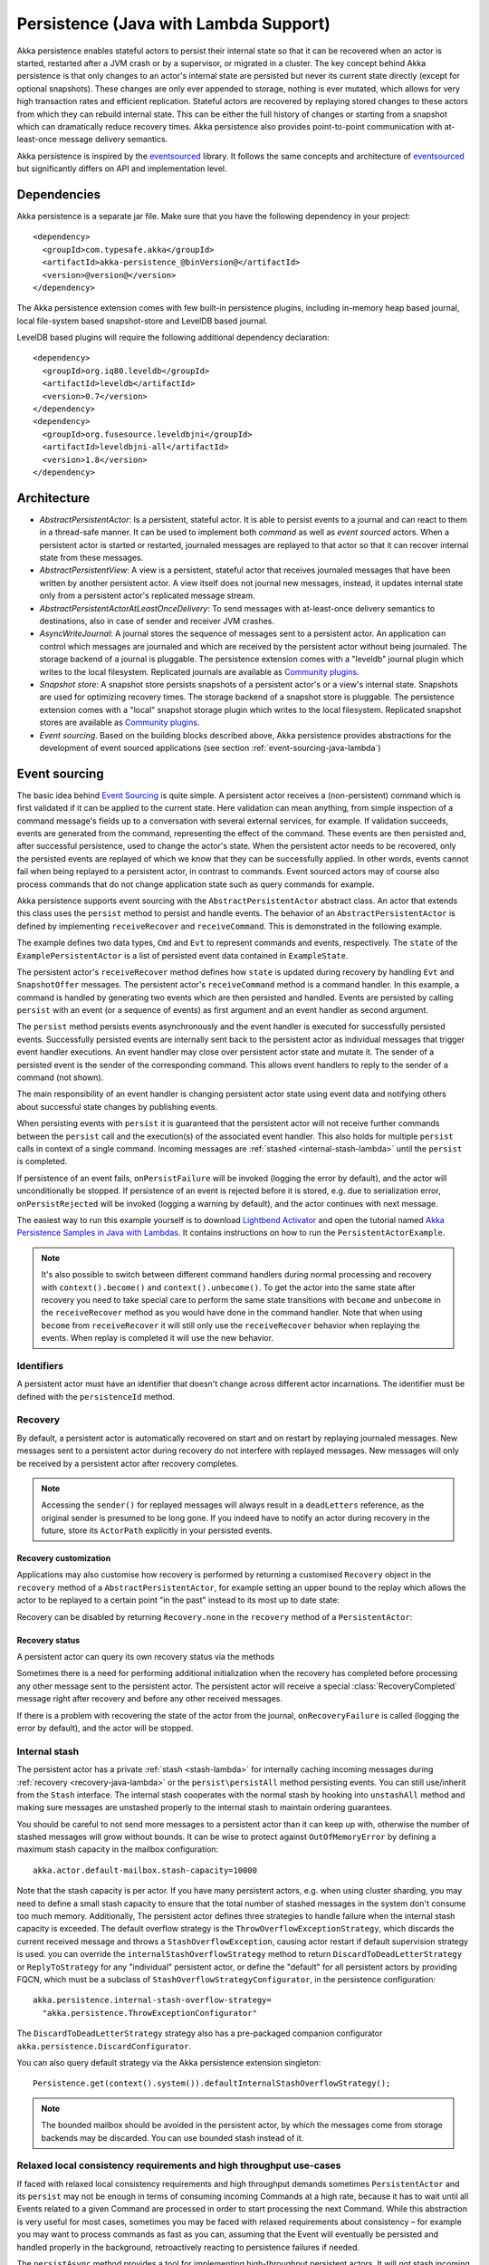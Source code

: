 .. _persistence-lambda-java:

######################################
Persistence (Java with Lambda Support)
######################################


Akka persistence enables stateful actors to persist their internal state so that it can be recovered when an actor
is started, restarted after a JVM crash or by a supervisor, or migrated in a cluster. The key concept behind Akka
persistence is that only changes to an actor's internal state are persisted but never its current state directly
(except for optional snapshots). These changes are only ever appended to storage, nothing is ever mutated, which
allows for very high transaction rates and efficient replication. Stateful actors are recovered by replaying stored
changes to these actors from which they can rebuild internal state. This can be either the full history of changes
or starting from a snapshot which can dramatically reduce recovery times. Akka persistence also provides point-to-point
communication with at-least-once message delivery semantics.

Akka persistence is inspired by the `eventsourced`_ library. It follows the same concepts and architecture of
`eventsourced`_ but significantly differs on API and implementation level.

.. _eventsourced: https://github.com/eligosource/eventsourced

Dependencies
============

Akka persistence is a separate jar file. Make sure that you have the following dependency in your project::

  <dependency>
    <groupId>com.typesafe.akka</groupId>
    <artifactId>akka-persistence_@binVersion@</artifactId>
    <version>@version@</version>
  </dependency>

The Akka persistence extension comes with few built-in persistence plugins, including
in-memory heap based journal, local file-system based snapshot-store and LevelDB based journal.

LevelDB based plugins will require the following additional dependency declaration::

  <dependency>
    <groupId>org.iq80.leveldb</groupId>
    <artifactId>leveldb</artifactId>
    <version>0.7</version>
  </dependency>
  <dependency>
    <groupId>org.fusesource.leveldbjni</groupId>
    <artifactId>leveldbjni-all</artifactId>
    <version>1.8</version>
  </dependency>

Architecture
============

* *AbstractPersistentActor*: Is a persistent, stateful actor. It is able to persist events to a journal and can react to
  them in a thread-safe manner. It can be used to implement both *command* as well as *event sourced* actors.
  When a persistent actor is started or restarted, journaled messages are replayed to that actor so that it can
  recover internal state from these messages.

* *AbstractPersistentView*: A view is a persistent, stateful actor that receives journaled messages that have been written by another
  persistent actor. A view itself does not journal new messages, instead, it updates internal state only from a persistent actor's
  replicated message stream.

* *AbstractPersistentActorAtLeastOnceDelivery*: To send messages with at-least-once delivery semantics to destinations, also in
  case of sender and receiver JVM crashes.

* *AsyncWriteJournal*: A journal stores the sequence of messages sent to a persistent actor. An application can control which messages
  are journaled and which are received by the persistent actor without being journaled. The storage backend of a journal is pluggable.
  The persistence extension comes with a "leveldb" journal plugin which writes to the local filesystem.
  Replicated journals are available as `Community plugins`_.

* *Snapshot store*: A snapshot store persists snapshots of a persistent actor's or a view's internal state. Snapshots are
  used for optimizing recovery times. The storage backend of a snapshot store is pluggable.
  The persistence extension comes with a "local" snapshot storage plugin which writes to the local filesystem.
  Replicated snapshot stores are available as `Community plugins`_.

* *Event sourcing*. Based on the building blocks described above, Akka persistence provides abstractions for the
  development of event sourced applications (see section :ref:`event-sourcing-java-lambda`)

.. _Community plugins: http://akka.io/community/

.. _event-sourcing-java-lambda:

Event sourcing
==============

The basic idea behind `Event Sourcing`_ is quite simple. A persistent actor receives a (non-persistent) command
which is first validated if it can be applied to the current state. Here validation can mean anything, from simple
inspection of a command message's fields up to a conversation with several external services, for example.
If validation succeeds, events are generated from the command, representing the effect of the command. These events
are then persisted and, after successful persistence, used to change the actor's state. When the persistent actor
needs to be recovered, only the persisted events are replayed of which we know that they can be successfully applied.
In other words, events cannot fail when being replayed to a persistent actor, in contrast to commands. Event sourced
actors may of course also process commands that do not change application state such as query commands for example.

.. _Event Sourcing: http://martinfowler.com/eaaDev/EventSourcing.html

Akka persistence supports event sourcing with the ``AbstractPersistentActor`` abstract class. An actor that extends this
class uses the ``persist`` method to persist and handle events. The behavior of an ``AbstractPersistentActor``
is defined by implementing ``receiveRecover`` and ``receiveCommand``. This is demonstrated in the following example.

.. includecode:: ../../../akka-samples/akka-sample-persistence-java-lambda/src/main/java/sample/persistence/PersistentActorExample.java#persistent-actor-example

The example defines two data types, ``Cmd`` and ``Evt`` to represent commands and events, respectively. The
``state`` of the ``ExamplePersistentActor`` is a list of persisted event data contained in ``ExampleState``.

The persistent actor's ``receiveRecover`` method defines how ``state`` is updated during recovery by handling ``Evt``
and ``SnapshotOffer`` messages. The persistent actor's ``receiveCommand`` method is a command handler. In this example,
a command is handled by generating two events which are then persisted and handled. Events are persisted by calling
``persist`` with an event (or a sequence of events) as first argument and an event handler as second argument.

The ``persist`` method persists events asynchronously and the event handler is executed for successfully persisted
events. Successfully persisted events are internally sent back to the persistent actor as individual messages that trigger
event handler executions. An event handler may close over persistent actor state and mutate it. The sender of a persisted
event is the sender of the corresponding command. This allows event handlers to reply to the sender of a command
(not shown).

The main responsibility of an event handler is changing persistent actor state using event data and notifying others
about successful state changes by publishing events.

When persisting events with ``persist`` it is guaranteed that the persistent actor will not receive further commands between
the ``persist`` call and the execution(s) of the associated event handler. This also holds for multiple ``persist``
calls in context of a single command. Incoming messages are :ref:`stashed <internal-stash-lambda>` until the ``persist``
is completed.

If persistence of an event fails, ``onPersistFailure`` will be invoked (logging the error by default),
and the actor will unconditionally be stopped. If persistence of an event is rejected before it is
stored, e.g. due to serialization error, ``onPersistRejected`` will be invoked (logging a warning
by default), and the actor continues with next message.

The easiest way to run this example yourself is to download `Lightbend Activator <http://www.lightbend.com/platform/getstarted>`_
and open the tutorial named `Akka Persistence Samples in Java with Lambdas <http://www.lightbend.com/activator/template/akka-sample-persistence-java-lambda>`_.
It contains instructions on how to run the ``PersistentActorExample``.

.. note::

  It's also possible to switch between different command handlers during normal processing and recovery
  with ``context().become()`` and ``context().unbecome()``. To get the actor into the same state after
  recovery you need to take special care to perform the same state transitions with ``become`` and
  ``unbecome`` in the ``receiveRecover`` method as you would have done in the command handler.
  Note that when using ``become`` from ``receiveRecover`` it will still only use the ``receiveRecover``
  behavior when replaying the events. When replay is completed it will use the new behavior.

Identifiers
-----------

A persistent actor must have an identifier that doesn't change across different actor incarnations.
The identifier must be defined with the ``persistenceId`` method.

.. includecode:: code/docs/persistence/LambdaPersistenceDocTest.java#persistence-id-override

.. _recovery-java-lambda:

Recovery
--------

By default, a persistent actor is automatically recovered on start and on restart by replaying journaled messages.
New messages sent to a persistent actor during recovery do not interfere with replayed messages. New messages will
only be received by a persistent actor after recovery completes.

.. note::
  Accessing the ``sender()`` for replayed messages will always result in a ``deadLetters`` reference,
  as the original sender is presumed to be long gone. If you indeed have to notify an actor during
  recovery in the future, store its ``ActorPath`` explicitly in your persisted events.

Recovery customization
^^^^^^^^^^^^^^^^^^^^^^

Applications may also customise how recovery is performed by returning a customised ``Recovery`` object
in the ``recovery`` method of a ``AbstractPersistentActor``, for example setting an upper bound to the replay
which allows the actor to be replayed to a certain point "in the past" instead to its most up to date state:

.. includecode:: code/docs/persistence/LambdaPersistenceDocTest.java#recovery-custom

Recovery can be disabled by returning ``Recovery.none`` in the ``recovery`` method of a ``PersistentActor``:

.. includecode:: code/docs/persistence/LambdaPersistenceDocTest.java#recovery-disabled

Recovery status
^^^^^^^^^^^^^^^

A persistent actor can query its own recovery status via the methods

.. includecode:: code/docs/persistence/LambdaPersistenceDocTest.java#recovery-status

Sometimes there is a need for performing additional initialization when the
recovery has completed before processing any other message sent to the persistent actor.
The persistent actor will receive a special :class:`RecoveryCompleted` message right after recovery
and before any other received messages.

.. includecode:: code/docs/persistence/LambdaPersistenceDocTest.java#recovery-completed

If there is a problem with recovering the state of the actor from the journal, ``onRecoveryFailure``
is called (logging the error by default), and the actor will be stopped.

.. _internal-stash-lambda:

Internal stash 
--------------

The persistent actor has a private :ref:`stash <stash-lambda>` for internally caching incoming messages during 
:ref:`recovery <recovery-java-lambda>` or the ``persist\persistAll`` method persisting events. You can still 
use/inherit from the ``Stash`` interface. The internal stash cooperates with the normal stash by hooking into 
``unstashAll`` method and making sure messages are unstashed properly to the internal stash to maintain ordering 
guarantees.

You should be careful to not send more messages to a persistent actor than it can keep up with, otherwise the number 
of stashed messages will grow without bounds. It can be wise to protect against ``OutOfMemoryError`` by defining a 
maximum stash capacity in the mailbox configuration::

    akka.actor.default-mailbox.stash-capacity=10000

Note that the stash capacity is per actor. If you have many persistent actors, e.g. when using cluster sharding,
you may need to define a small stash capacity to ensure that the total number of stashed messages in the system
don't consume too much memory. Additionally, The persistent actor defines three strategies to handle failure when the 
internal stash capacity is exceeded. The default overflow strategy is the ``ThrowOverflowExceptionStrategy``, which 
discards the current received message and throws a ``StashOverflowException``, causing actor restart if default 
supervision strategy is used. you can override the ``internalStashOverflowStrategy`` method to return 
``DiscardToDeadLetterStrategy`` or ``ReplyToStrategy`` for any "individual" persistent actor, or define the "default" 
for all persistent actors by providing FQCN, which must be a subclass of ``StashOverflowStrategyConfigurator``, in the 
persistence configuration::

    akka.persistence.internal-stash-overflow-strategy=
      "akka.persistence.ThrowExceptionConfigurator"
    
The ``DiscardToDeadLetterStrategy`` strategy also has a pre-packaged companion configurator 
``akka.persistence.DiscardConfigurator``.

You can also query default strategy via the Akka persistence extension singleton::

    Persistence.get(context().system()).defaultInternalStashOverflowStrategy();

.. note::
  The bounded mailbox should be avoided in the persistent actor, by which the messages come from storage backends may 
  be discarded. You can use bounded stash instead of it.


Relaxed local consistency requirements and high throughput use-cases
--------------------------------------------------------------------

If faced with relaxed local consistency requirements and high throughput demands sometimes ``PersistentActor`` and its
``persist`` may not be enough in terms of consuming incoming Commands at a high rate, because it has to wait until all
Events related to a given Command are processed in order to start processing the next Command. While this abstraction is
very useful for most cases, sometimes you may be faced with relaxed requirements about consistency – for example you may
want to process commands as fast as you can, assuming that the Event will eventually be persisted and handled properly in
the background, retroactively reacting to persistence failures if needed.

The ``persistAsync`` method provides a tool for implementing high-throughput persistent actors. It will *not*
stash incoming Commands while the Journal is still working on persisting and/or user code is executing event callbacks.

In the below example, the event callbacks may be called "at any time", even after the next Command has been processed.
The ordering between events is still guaranteed ("evt-b-1" will be sent after "evt-a-2", which will be sent after "evt-a-1" etc.).

.. includecode:: code/docs/persistence/LambdaPersistenceDocTest.java#persist-async

.. note::
  In order to implement the pattern known as "*command sourcing*" simply call ``persistAsync`` on all incoming messages right away
  and handle them in the callback.

.. warning::
  The callback will not be invoked if the actor is restarted (or stopped) in between the call to
  ``persistAsync`` and the journal has confirmed the write.

.. _defer-java-lambda:

Deferring actions until preceding persist handlers have executed
----------------------------------------------------------------

Sometimes when working with ``persistAsync`` you may find that it would be nice to define some actions in terms of
''happens-after the previous ``persistAsync`` handlers have been invoked''. ``PersistentActor`` provides an utility method
called ``deferAsync``, which works similarly to ``persistAsync`` yet does not persist the passed in event. It is recommended to
use it for *read* operations, and actions which do not have corresponding events in your domain model.

Using this method is very similar to the persist family of methods, yet it does **not** persist the passed in event.
It will be kept in memory and used when invoking the handler.

.. includecode:: code/docs/persistence/LambdaPersistenceDocTest.java#defer

Notice that the ``sender()`` is **safe** to access in the handler callback, and will be pointing to the original sender
of the command for which this ``deferAsync`` handler was called.

.. includecode:: code/docs/persistence/LambdaPersistenceDocTest.java#defer-caller

.. warning::
  The callback will not be invoked if the actor is restarted (or stopped) in between the call to
  ``deferAsync`` and the journal has processed and confirmed all preceding writes.

.. _nested-persist-calls-lambda:

Nested persist calls
--------------------
It is possible to call ``persist`` and ``persistAsync`` inside their respective callback blocks and they will properly
retain both the thread safety (including the right value of ``sender()``) as well as stashing guarantees.

In general it is encouraged to create command handlers which do not need to resort to nested event persisting,
however there are situations where it may be useful. It is important to understand the ordering of callback execution in
those situations, as well as their implication on the stashing behaviour (that ``persist()`` enforces). In the following
example two persist calls are issued, and each of them issues another persist inside its callback:

.. includecode:: code/docs/persistence/LambdaPersistenceDocTest.java#nested-persist-persist

When sending two commands to this ``PersistentActor``, the persist handlers will be executed in the following order:

.. includecode:: code/docs/persistence/LambdaPersistenceDocTest.java#nested-persist-persist-caller

First the "outer layer" of persist calls is issued and their callbacks are applied. After these have successfully completed,
the inner callbacks will be invoked (once the events they are persisting have been confirmed to be persisted by the journal).
Only after all these handlers have been successfully invoked will the next command be delivered to the persistent Actor.
In other words, the stashing of incoming commands that is guaranteed by initially calling ``persist()`` on the outer layer
is extended until all nested ``persist`` callbacks have been handled.

It is also possible to nest ``persistAsync`` calls, using the same pattern:

.. includecode:: code/docs/persistence/LambdaPersistenceDocTest.java#nested-persistAsync-persistAsync

In this case no stashing is happening, yet the events are still persisted and callbacks executed in the expected order:

.. includecode:: code/docs/persistence/LambdaPersistenceDocTest.java#nested-persistAsync-persistAsync-caller

While it is possible to nest mixed ``persist`` and ``persistAsync`` with keeping their respective semantics
it is not a recommended practice, as it may lead to overly complex nesting.

.. _failures-lambda:

Failures
--------

If persistence of an event fails, ``onPersistFailure`` will be invoked (logging the error by default),
and the actor will unconditionally be stopped.

The reason that it cannot resume when persist fails is that it is unknown if the even was actually
persisted or not, and therefore it is in an inconsistent state. Restarting on persistent failures
will most likely fail anyway, since the journal is probably unavailable. It is better to stop the
actor and after a back-off timeout start it again. The ``akka.pattern.BackoffSupervisor`` actor
is provided to support such restarts.

.. includecode:: code/docs/persistence/LambdaPersistenceDocTest.java#backoff

If persistence of an event is rejected before it is stored, e.g. due to serialization error,
``onPersistRejected`` will be invoked (logging a warning by default), and the actor continues with
next message.

If there is a problem with recovering the state of the actor from the journal when the actor is
started, ``onRecoveryFailure`` is called (logging the error by default), and the actor will be stopped.

Atomic writes
-------------

Each event is of course stored atomically, but it is also possible to store several events atomically by
using the ``persistAll`` or ``persistAllAsync`` method. That means that all events passed to that method
are stored or none of them are stored if there is an error.

The recovery of a persistent actor will therefore never be done partially with only a subset of events persisted by
`persistAll`.

Some journals may not support atomic writes of several events and they will then reject the ``persistAll``
command, i.e. ``onPersistRejected`` is called with an exception (typically ``UnsupportedOperationException``).

Batch writes
------------

In order to optimize throughput when using ``persistAsync``, a persistent actor
internally batches events to be stored under high load before writing them to
the journal (as a single batch). The batch size is dynamically determined by
how many events are emitted during the time of a journal round-trip: after
sending a batch to the journal no further batch can be sent before confirmation
has been received that the previous batch has been written. Batch writes are never
timer-based which keeps latencies at a minimum.

Message deletion
----------------

It is possible to delete all messages (journaled by a single persistent actor) up to a specified sequence number;
Persistent actors may call the ``deleteMessages`` method to this end.

Deleting messages in event sourcing based applications is typically either not used at all or used in conjunction with
:ref:`snapshotting <snapshots>`, i.e. after a snapshot has been successfully stored, a ``deleteMessages(toSequenceNr)``
up until the sequence number of the data held by that snapshot can be issued to safely delete the previous events
while still having access to the accumulated state during replays - by loading the snapshot.

The result of the ``deleteMessages`` request is signaled to the persistent actor with a ``DeleteMessagesSuccess``
message if the delete was successful or a ``DeleteMessagesFailure`` message if it failed.

Persistence status handling
---------------------------
Persisting, deleting and replaying messages can either succeed or fail.

+---------------------------------+-----------------------------+-------------------------------+-----------------------------------+
| **Method**                      | **Success**                 | **Failure / Rejection**       | **After failure handler invoked** |
+---------------------------------+-----------------------------+-------------------------------+-----------------------------------+
| ``persist`` / ``persistAsync``  | persist handler invoked     | ``onPersistFailure``          | Actor is stopped.                 |
|                                 |                             +-------------------------------+-----------------------------------+
|                                 |                             | ``onPersistRejected``         | No automatic actions.             |
+---------------------------------+-----------------------------+-------------------------------+-----------------------------------+
| ``recovery``                    | ``RecoverySuccess``         | ``onRecoveryFailure``         | Actor is stopped.                 |
+---------------------------------+-----------------------------+-------------------------------+-----------------------------------+
| ``deleteMessages``              | ``DeleteMessagesSuccess``   | ``DeleteMessagesFailure``     | No automatic actions.             |
+---------------------------------+-----------------------------+-------------------------------+-----------------------------------+

The most important operations (``persist`` and ``recovery``) have failure handlers modelled as explicit callbacks which
the user can override in the ``PersistentActor``. The default implementations of these handlers emit a log message
(``error`` for persist/recovery failures, and ``warning`` for others), logging the failure cause and information about
which message caused the failure.

For critical failures, such as recovery or persisting events failing, the persistent actor will be stopped after the failure
handler is invoked. This is because if the underlying journal implementation is signalling persistence failures it is most
likely either failing completely or overloaded and restarting right-away and trying to persist the event again will most
likely not help the journal recover – as it would likely cause a `Thundering herd problem`_, as many persistent actors
would restart and try to persist their events again. Instead, using a ``BackoffSupervisor`` (as described in :ref:`failures-lambda`) which
implements an exponential-backoff strategy which allows for more breathing room for the journal to recover between
restarts of the persistent actor.

.. note::
  Journal implementations may choose to implement a retry mechanism, e.g. such that only after a write fails N number
  of times a persistence failure is signalled back to the user. In other words, once a journal returns a failure,
  it is considered *fatal* by Akka Persistence, and the persistent actor which caused the failure will be stopped.

  Check the documentation of the journal implementation you are using for details if/how it is using this technique.

.. _Thundering herd problem: https://en.wikipedia.org/wiki/Thundering_herd_problem

.. _safe-shutdown-lambda:

Safely shutting down persistent actors
--------------------------------------

Special care should be given when when shutting down persistent actors from the outside.
With normal Actors it is often acceptable to use the special :ref:`PoisonPill <poison-pill-java>` message
to signal to an Actor that it should stop itself once it receives this message – in fact this message is handled
automatically by Akka, leaving the target actor no way to refuse stopping itself when given a poison pill.

This can be dangerous when used with :class:`PersistentActor` due to the fact that incoming commands are *stashed* while
the persistent actor is awaiting confirmation from the Journal that events have been written when ``persist()`` was used.
Since the incoming commands will be drained from the Actor's mailbox and put into its internal stash while awaiting the
confirmation (thus, before calling the persist handlers) the Actor **may receive and (auto)handle the PoisonPill
before it processes the other messages which have been put into its stash**, causing a pre-mature shutdown of the Actor.

.. warning::
  Consider using explicit shut-down messages instead of :class:`PoisonPill` when working with persistent actors.

The example below highlights how messages arrive in the Actor's mailbox and how they interact with its internal stashing
mechanism when ``persist()`` is used. Notice the early stop behaviour that occurs when ``PoisonPill`` is used:

.. includecode:: code/docs/persistence/LambdaPersistenceDocTest.java#safe-shutdown
.. includecode:: code/docs/persistence/LambdaPersistenceDocTest.java#safe-shutdown-example-bad
.. includecode:: code/docs/persistence/LambdaPersistenceDocTest.java#safe-shutdown-example-good

.. _persistent-views-java-lambda:

Persistent Views
================

.. warning::

  ``AbstractPersistentView`` is deprecated. Use :ref:`persistence-query-java` instead. The corresponding
  query type is ``EventsByPersistenceId``. There are several alternatives for connecting the ``Source``
  to an actor corresponding to a previous ``UntypedPersistentView`` actor:

  * `Sink.actorRef`_ is simple, but has the disadvantage that there is no back-pressure signal from the
    destination actor, i.e. if the actor is not consuming the messages fast enough the mailbox of the actor will grow
  * `mapAsync`_ combined with :ref:`actors-ask-lambda` is almost as simple with the advantage of back-pressure
    being propagated all the way
  * `ActorSubscriber`_ in case you need more fine grained control

  The consuming actor may be a plain ``AbstractActor`` or an ``AbstractPersistentActor`` if it needs to store its
  own state (e.g. fromSequenceNr offset).

.. _Sink.actorRef: http://doc.akka.io/docs/akka-stream-and-http-experimental/1.0/java/stream-integrations.html#Sink_actorRef
.. _mapAsync: http://doc.akka.io/docs/akka-stream-and-http-experimental/1.0/stages-overview.html#Asynchronous_processing_stages
.. _ActorSubscriber: http://doc.akka.io/docs/akka-stream-and-http-experimental/1.0/java/stream-integrations.html#ActorSubscriber

Persistent views can be implemented by extending the ``AbstractView`` abstract class, implement the ``persistenceId`` method
and setting the “initial behavior” in the constructor by calling the :meth:`receive` method.

.. includecode:: code/docs/persistence/LambdaPersistenceDocTest.java#view

The ``persistenceId`` identifies the persistent actor from which the view receives journaled messages. It is not necessary that
the referenced persistent actor is actually running. Views read messages from a persistent actor's journal directly. When a
persistent actor is started later and begins to write new messages, by default the corresponding view is updated automatically.

It is possible to determine if a message was sent from the Journal or from another actor in user-land by calling the ``isPersistent``
method. Having that said, very often you don't need this information at all and can simply apply the same logic to both cases
(skip the ``if isPersistent`` check).

Updates
-------

The default update interval of all persistent views of an actor system is configurable:

.. includecode:: ../scala/code/docs/persistence/PersistenceDocSpec.scala#auto-update-interval

``AbstractPersistentView`` implementation classes may also override the ``autoUpdateInterval`` method to return a custom update
interval for a specific view class or view instance. Applications may also trigger additional updates at
any time by sending a view an ``Update`` message.

.. includecode:: code/docs/persistence/LambdaPersistenceDocTest.java#view-update

If the ``await`` parameter is set to ``true``, messages that follow the ``Update`` request are processed when the
incremental message replay, triggered by that update request, completed. If set to ``false`` (default), messages
following the update request may interleave with the replayed message stream. Automated updates always run with
``await = false``.

Automated updates of all persistent views of an actor system can be turned off by configuration:

.. includecode:: ../scala/code/docs/persistence/PersistenceDocSpec.scala#auto-update

Implementation classes may override the configured default value by overriding the ``autoUpdate`` method. To
limit the number of replayed messages per update request, applications can configure a custom
``akka.persistence.view.auto-update-replay-max`` value or override the ``autoUpdateReplayMax`` method. The number
of replayed messages for manual updates can be limited with the ``replayMax`` parameter of the ``Update`` message.

Recovery
--------

Initial recovery of persistent views works the very same way as for persistent actors (i.e. by sending a ``Recover`` message
to self). The maximum number of replayed messages during initial recovery is determined by ``autoUpdateReplayMax``.
Further possibilities to customize initial recovery are explained in section :ref:`recovery-java`.

.. _persistence-identifiers-java-lambda:

Identifiers
-----------

A persistent view must have an identifier that doesn't change across different actor incarnations.
The identifier must be defined with the ``viewId`` method.

The ``viewId`` must differ from the referenced ``persistenceId``, unless :ref:`snapshots-java-lambda` of a view and its
persistent actor should be shared (which is what applications usually do not want).

.. _snapshots-java-lambda:

Snapshots
=========

Snapshots can dramatically reduce recovery times of persistent actors and views. The following discusses snapshots
in context of persistent actors but this is also applicable to persistent views.

Persistent actor can save snapshots of internal state by calling the  ``saveSnapshot`` method. If saving of a snapshot
succeeds, the persistent actor receives a ``SaveSnapshotSuccess`` message, otherwise a ``SaveSnapshotFailure`` message

.. includecode:: code/docs/persistence/LambdaPersistenceDocTest.java#save-snapshot

During recovery, the persistent actor is offered a previously saved snapshot via a ``SnapshotOffer`` message from
which it can initialize internal state.

.. includecode:: code/docs/persistence/LambdaPersistenceDocTest.java#snapshot-offer

The replayed messages that follow the ``SnapshotOffer`` message, if any, are younger than the offered snapshot.
They finally recover the persistent actor to its current (i.e. latest) state.

In general, a persistent actor is only offered a snapshot if that persistent actor has previously saved one or more snapshots
and at least one of these snapshots matches the ``SnapshotSelectionCriteria`` that can be specified for recovery.

.. includecode:: code/docs/persistence/LambdaPersistenceDocTest.java#snapshot-criteria

If not specified, they default to ``SnapshotSelectionCriteria.latest()`` which selects the latest (= youngest) snapshot.
To disable snapshot-based recovery, applications should use ``SnapshotSelectionCriteria.none()``. A recovery where no
saved snapshot matches the specified ``SnapshotSelectionCriteria`` will replay all journaled messages.

.. note::
  In order to use snapshots, a default snapshot-store (``akka.persistence.snapshot-store.plugin``) must be configured,
  or the persistent actor can pick a snapshot store explicitly by overriding ``String snapshotPluginId()``.

  Since it is acceptable for some applications to not use any snapshotting, it is legal to not configure a snapshot store.
  However Akka will log a warning message when this situation is detected and then continue to operate until
  an actor tries to store a snapshot, at which point the operation will fail (by replying with an ``SaveSnapshotFailure`` for example).

  Note that :ref:`cluster_sharding_java` is using snapshots, so if you use Cluster Sharding you need to define a snapshot store plugin.

Snapshot deletion
-----------------

A persistent actor can delete individual snapshots by calling the ``deleteSnapshot`` method with the sequence number of
when the snapshot was taken.

To bulk-delete a range of snapshots matching ``SnapshotSelectionCriteria``,
persistent actors should use the ``deleteSnapshots`` method.

Snapshot status handling
------------------------

Saving or deleting snapshots can either succeed or fail – this information is reported back to the persistent actor via
status messages as illustrated in the following table.

============================================== ========================== ==============================
**Method**                                     **Success**                **Failure message**
============================================== ========================== ==============================
``saveSnapshot(Any)``                          ``SaveSnapshotSuccess``    ``SaveSnapshotFailure``
``deleteSnapshot(Long)``                       ``DeleteSnapshotSuccess``  ``DeleteSnapshotFailure``
``deleteSnapshots(SnapshotSelectionCriteria)`` ``DeleteSnapshotsSuccess`` ``DeleteSnapshotsFailure``
============================================== ========================== ==============================

.. _at-least-once-delivery-java-lambda:

At-Least-Once Delivery
======================

To send messages with at-least-once delivery semantics to destinations you can extend the ``AbstractPersistentActorWithAtLeastOnceDelivery``
class instead of ``AbstractPersistentActor`` on the sending side.  It takes care of re-sending messages when they
have not been confirmed within a configurable timeout.

The state of the sending actor, including which messages have been sent that have not been
confirmed by the recepient must be persistent so that it can survive a crash of the sending actor
or JVM. The ``AbstractPersistentActorWithAtLeastOnceDelivery`` class does not persist anything by itself.
It is your responsibility to persist the intent that a message is sent and that a confirmation has been
received.

.. note::

  At-least-once delivery implies that original message send order is not always preserved,
  and the destination may receive duplicate messages. Semantics do not match those of a normal :class:`ActorRef` send operation:

  * it is not at-most-once delivery

  * message order for the same sender–receiver pair is not preserved due to
    possible resends

  * after a crash and restart of the destination messages are still
    delivered to the new actor incarnation

  These semantics are similar to what an :class:`ActorPath` represents (see
  :ref:`actor-lifecycle-scala`), therefore you need to supply a path and not a
  reference when delivering messages. The messages are sent to the path with
  an actor selection.

Use the ``deliver`` method to send a message to a destination. Call the ``confirmDelivery`` method
when the destination has replied with a confirmation message.

Relationship between deliver and confirmDelivery
------------------------------------------------

To send messages to the destination path, use the ``deliver`` method after you have persisted the intent
to send the message.

The destination actor must send back a confirmation message. When the sending actor receives this
confirmation message you should persist the fact that the message was delivered successfully and then call
the ``confirmDelivery`` method.

If the persistent actor is not currently recovering, the ``deliver`` method will send the message to
the destination actor. When recovering, messages will be buffered until they have been confirmed using ``confirmDelivery``.
Once recovery has completed, if there are outstanding messages that have not been confirmed (during the message replay),
the persistent actor will resend these before sending any other messages.

Deliver requires a ``deliveryIdToMessage`` function to pass the provided ``deliveryId`` into the message so that the correlation
between ``deliver`` and ``confirmDelivery`` is possible. The ``deliveryId`` must do the round trip. Upon receipt
of the message, the destination actor will send the same``deliveryId`` wrapped in a confirmation message back to the sender.
The sender will then use it to call ``confirmDelivery`` method to complete the delivery routine.

.. includecode:: code/docs/persistence/LambdaPersistenceDocTest.java#at-least-once-example

The ``deliveryId`` generated by the persistence module is a strictly monotonically increasing sequence number
without gaps. The same sequence is used for all destinations of the actor, i.e. when sending to multiple
destinations the destinations will see gaps in the sequence. It is not possible to use custom ``deliveryId``.
However, you can send a custom correlation identifier in the message to the destination. You must then retain
a mapping between the internal ``deliveryId`` (passed into the ``deliveryIdToMessage`` function) and your custom
correlation id (passed into the message). You can do this by storing such mapping in a ``Map(correlationId -> deliveryId)``
from which you can retrieve the ``deliveryId`` to be passed into the ``confirmDelivery`` method once the receiver
of your message has replied with your custom correlation id.

The ``AbstractPersistentActorWithAtLeastOnceDelivery`` class has a state consisting of unconfirmed messages and a
sequence number. It does not store this state itself. You must persist events corresponding to the
``deliver`` and ``confirmDelivery`` invocations from your ``PersistentActor`` so that the state can
be restored by calling the same methods during the recovery phase of the ``PersistentActor``. Sometimes
these events can be derived from other business level events, and sometimes you must create separate events.
During recovery, calls to ``deliver`` will not send out messages, those will be sent later
if no matching ``confirmDelivery`` will have been performed.

Support for snapshots is provided by ``getDeliverySnapshot`` and ``setDeliverySnapshot``.
The ``AtLeastOnceDeliverySnapshot`` contains the full delivery state, including unconfirmed messages.
If you need a custom snapshot for other parts of the actor state you must also include the
``AtLeastOnceDeliverySnapshot``. It is serialized using protobuf with the ordinary Akka
serialization mechanism. It is easiest to include the bytes of the ``AtLeastOnceDeliverySnapshot``
as a blob in your custom snapshot.

The interval between redelivery attempts is defined by the ``redeliverInterval`` method.
The default value can be configured with the ``akka.persistence.at-least-once-delivery.redeliver-interval``
configuration key. The method can be overridden by implementation classes to return non-default values.

After a number of delivery attempts a ``AtLeastOnceDelivery.UnconfirmedWarning`` message
will be sent to ``self``. The re-sending will still continue, but you can choose to call
``confirmDelivery`` to cancel the re-sending. The number of delivery attempts before emitting the
warning is defined by the ``warnAfterNumberOfUnconfirmedAttempts`` method. The default value can be
configured with the ``akka.persistence.at-least-once-delivery.warn-after-number-of-unconfirmed-attempts``
configuration key. The method can be overridden by implementation classes to return non-default values.

The ``AbstractPersistentActorWithAtLeastOnceDelivery`` class holds messages in memory until their successful delivery has been confirmed.
The maximum number of unconfirmed messages that the actor is allowed to hold in memory
is defined by the ``maxUnconfirmedMessages`` method. If this limit is exceed the ``deliver`` method will
not accept more messages and it will throw ``AtLeastOnceDelivery.MaxUnconfirmedMessagesExceededException``.
The default value can be configured with the ``akka.persistence.at-least-once-delivery.max-unconfirmed-messages``
configuration key. The method can be overridden by implementation classes to return non-default values.

.. _event-adapters-lambda:

Event Adapters
==============

In long running projects using event sourcing sometimes the need arises to detach the data model from the domain model
completely.

Event Adapters help in situations where:

- **Version Migrations** – existing events stored in *Version 1* should be "upcasted" to a new *Version 2* representation,
  and the process of doing so involves actual code, not just changes on the serialization layer. For these scenarios
  the ``toJournal`` function is usually an identity function, however the ``fromJournal`` is implemented as
  ``v1.Event=>v2.Event``, performing the neccessary mapping inside the fromJournal method.
  This technique is sometimes refered to as "upcasting" in other CQRS libraries.
- **Separating Domain and Data models** – thanks to EventAdapters it is possible to completely separate the domain model
  from the model used to persist data in the Journals. For example one may want to use case classes in the
  domain model, however persist their protocol-buffer (or any other binary serialization format) counter-parts to the Journal.
  A simple ``toJournal:MyModel=>MyDataModel`` and ``fromJournal:MyDataModel=>MyModel`` adapter can be used to implement this feature.
- **Journal Specialized Data Types** – exposing data types understood by the underlying Journal, for example for data stores which
  understand JSON it is possible to write an EventAdapter ``toJournal:Any=>JSON`` such that the Journal can *directly* store the
  json instead of serializing the object to its binary representation.

Implementing an EventAdapter is rather stright forward:

.. includecode:: code/docs/persistence/PersistenceEventAdapterDocTest.java#identity-event-adapter

Then in order for it to be used on events coming to and from the journal you must bind it using the below configuration syntax:

.. includecode:: ../scala/code/docs/persistence/PersistenceEventAdapterDocSpec.scala#event-adapters-config

It is possible to bind multiple adapters to one class *for recovery*, in which case the ``fromJournal`` methods of all
bound adapters will be applied to a given matching event (in order of definition in the configuration). Since each adapter may
return from ``0`` to ``n`` adapted events (called as ``EventSeq``), each adapter can investigate the event and if it should
indeed adapt it return the adapted event(s) for it. Other adapters which do not have anything to contribute during this
adaptation simply return ``EventSeq.empty``. The adapted events are then delivered in-order to the ``PersistentActor`` during replay.

.. note::
  For more advanced schema evolution techniques refer to the :ref:`persistence-schema-evolution-scala` documentation.

.. _persistent-fsm-java-lambda:

Persistent FSM
==============
``AbstractPersistentFSM`` handles the incoming messages in an FSM like fashion.
Its internal state is persisted as a sequence of changes, later referred to as domain events.
Relationship between incoming messages, FSM's states and transitions, persistence of domain events is defined by a DSL.

.. warning::

  ``AbstractPersistentFSM`` is marked as **“experimental”** as of its introduction in Akka 2.4.0. We will continue to
  improve this API based on our users’ feedback, which implies that while we try to keep incompatible
  changes to a minimum the binary compatibility guarantee for maintenance releases does not apply to the
  contents of the `classes related to ``AbstractPersistentFSM``.

A Simple Example
----------------
To demonstrate the features of the ``AbstractPersistentFSM``, consider an actor which represents a Web store customer.
The contract of our "WebStoreCustomerFSMActor" is that it accepts the following commands:

.. includecode:: ../../../akka-persistence/src/test/java/akka/persistence/fsm/AbstractPersistentFSMTest.java#customer-commands

``AddItem`` sent when the customer adds an item to a shopping cart
``Buy`` - when the customer finishes the purchase
``Leave`` - when the customer leaves the store without purchasing anything
``GetCurrentCart`` allows to query the current state of customer's shopping cart

The customer can be in one of the following states:

.. includecode:: ../../../akka-persistence/src/test/java/akka/persistence/fsm/AbstractPersistentFSMTest.java#customer-states

``LookingAround`` customer is browsing the site, but hasn't added anything to the shopping cart
``Shopping`` customer has recently added items to the shopping cart
``Inactive`` customer has items in the shopping cart, but hasn't added anything recently
``Paid`` customer has purchased the items

.. note::

  ``AbstractPersistentFSM`` states must inherit from ``PersistentFSM.FSMState`` and implement the
  ``String identifier()`` method. This is required in order to simplify the serialization of FSM states.
  String identifiers should be unique!

Customer's actions are "recorded" as a sequence of "domain events" which are persisted. Those events are replayed on actor's
start in order to restore the latest customer's state:

.. includecode:: ../../../akka-persistence/src/test/java/akka/persistence/fsm/AbstractPersistentFSMTest.java#customer-domain-events

Customer state data represents the items in customer's shopping cart:

.. includecode:: ../../../akka-persistence/src/test/java/akka/persistence/fsm/AbstractPersistentFSMTest.java#customer-states-data

Here is how everything is wired together:

.. includecode:: ../../../akka-persistence/src/test/java/akka/persistence/fsm/AbstractPersistentFSMTest.java#customer-fsm-body

.. note::

  State data can only be modified directly on initialization. Later it's modified only as a result of applying domain events.
  Override the ``applyEvent`` method to define how state data is affected by domain events, see the example below

.. includecode:: ../../../akka-persistence/src/test/java/akka/persistence/fsm/AbstractPersistentFSMTest.java#customer-apply-event

Storage plugins
===============

Storage backends for journals and snapshot stores are pluggable in the Akka persistence extension.

A directory of persistence journal and snapshot store plugins is available at the Akka Community Projects page, see `Community plugins`_

Plugins can be selected either by "default", for all persistent actors and views,
or "individually", when persistent actor or view defines its own set of plugins.

When persistent actor or view does NOT override ``journalPluginId`` and ``snapshotPluginId`` methods,
persistence extension will use "default" journal and snapshot-store plugins configured in the ``reference.conf``::

    akka.persistence.journal.plugin = ""
    akka.persistence.snapshot-store.plugin = ""

However, these entries are provided as empty "", and require explicit user configuration via override in the user ``application.conf``.
For an example of journal plugin which writes messages to LevelDB see :ref:`local-leveldb-journal-java-lambda`.
For an example of snapshot store plugin which writes snapshots as individual files to the local filesystem see :ref:`local-snapshot-store-java-lambda`.

Applications can provide their own plugins by implementing a plugin API and activate them by configuration.
Plugin development requires the following imports:

.. includecode:: code/docs/persistence/LambdaPersistencePluginDocTest.java#plugin-imports

By default, persistence plugins are started on-demand, as they are used. In some case, however, it might be beneficial
to start a certain plugin eagerly. In order to do that, you should first add the ``akka.persistence.Persistence``
under the ``akka.extensions`` key. Then, specify the IDs of plugins you wish to start automatically under
``akka.persistence.journal.auto-start-journals`` and ``akka.persistence.snapshot-store.auto-start-snapshot-stores``.

Journal plugin API
------------------

A journal plugin extends ``AsyncWriteJournal``.

``AsyncWriteJournal`` is an actor and the methods to be implemented are:

.. includecode:: ../../../akka-persistence/src/main/java/akka/persistence/journal/japi/AsyncWritePlugin.java#async-write-plugin-api

If the storage backend API only supports synchronous, blocking writes, the methods should be implemented as:

.. includecode:: code/docs/persistence/LambdaPersistencePluginDocTest.java#sync-journal-plugin-api

A journal plugin must also implement the methods defined in ``AsyncRecovery`` for replays and sequence number recovery:

.. includecode:: ../../../akka-persistence/src/main/java/akka/persistence/journal/japi/AsyncRecoveryPlugin.java#async-replay-plugin-api

A journal plugin can be activated with the following minimal configuration:

.. includecode:: ../scala/code/docs/persistence/PersistencePluginDocSpec.scala#journal-plugin-config

The specified plugin ``class`` must have a no-arg constructor. The ``plugin-dispatcher`` is the dispatcher
used for the plugin actor. If not specified, it defaults to ``akka.persistence.dispatchers.default-plugin-dispatcher``.

The journal plugin instance is an actor so the methods corresponding to requests from persistent actors
are executed sequentially. It may delegate to asynchronous libraries, spawn futures, or delegate to other
actors to achive parallelism.

The journal plugin class must have a constructor without parameters or a constructor with one ``com.typesafe.config.Config``
parameter. The plugin section of the actor system's config will be passed in the config constructor parameter.

Don't run journal tasks/futures on the system default dispatcher, since that might starve other tasks.

Snapshot store plugin API
-------------------------

A snapshot store plugin must extend the ``SnapshotStore`` actor and implement the following methods:

.. includecode:: ../../../akka-persistence/src/main/java/akka/persistence/snapshot/japi/SnapshotStorePlugin.java#snapshot-store-plugin-api

A snapshot store plugin can be activated with the following minimal configuration:

.. includecode:: ../scala/code/docs/persistence/PersistencePluginDocSpec.scala#snapshot-store-plugin-config

The specified plugin ``class`` must have a no-arg constructor. The ``plugin-dispatcher`` is the dispatcher
used for the plugin actor. If not specified, it defaults to ``akka.persistence.dispatchers.default-plugin-dispatcher``.

The snapshot store instance is an actor so the methods corresponding to requests from persistent actors
are executed sequentially. It may delegate to asynchronous libraries, spawn futures, or delegate to other
actors to achive parallelism.

The snapshot store plugin class must have a constructor without parameters or constructor with one ``com.typesafe.config.Config``
parameter. The plugin section of the actor system's config will be passed in the config constructor parameter.

Don't run snapshot store tasks/futures on the system default dispatcher, since that might starve other tasks.

Pre-packaged plugins
====================

.. _local-leveldb-journal-java-lambda:

Local LevelDB journal
---------------------

The LevelDB journal plugin config entry is ``akka.persistence.journal.leveldb``. It writes messages to a local LevelDB
instance. Enable this plugin by defining config property:

.. includecode:: ../scala/code/docs/persistence/PersistencePluginDocSpec.scala#leveldb-plugin-config

LevelDB based plugins will also require the following additional dependency declaration::

  <dependency>
    <groupId>org.iq80.leveldb</groupId>
    <artifactId>leveldb</artifactId>
    <version>0.7</version>
  </dependency>
  <dependency>
    <groupId>org.fusesource.leveldbjni</groupId>
    <artifactId>leveldbjni-all</artifactId>
    <version>1.8</version>
  </dependency>

The default location of LevelDB files is a directory named ``journal`` in the current working
directory. This location can be changed by configuration where the specified path can be relative or absolute:

.. includecode:: ../scala/code/docs/persistence/PersistencePluginDocSpec.scala#journal-config

With this plugin, each actor system runs its own private LevelDB instance.

.. _shared-leveldb-journal-java-lambda:

Shared LevelDB journal
----------------------

A LevelDB instance can also be shared by multiple actor systems (on the same or on different nodes). This, for
example, allows persistent actors to failover to a backup node and continue using the shared journal instance from the
backup node.

.. warning::

  A shared LevelDB instance is a single point of failure and should therefore only be used for testing
  purposes. Highly-available, replicated journals are available as `Community plugins`_.

.. note::

  This plugin has been supplanted by :ref:`Persistence Plugin Proxy<persistence-plugin-proxy-lambda>`.

A shared LevelDB instance is started by instantiating the ``SharedLeveldbStore`` actor.

.. includecode:: code/docs/persistence/PersistencePluginDocTest.java#shared-store-creation

By default, the shared instance writes journaled messages to a local directory named ``journal`` in the current
working directory. The storage location can be changed by configuration:

.. includecode:: ../scala/code/docs/persistence/PersistencePluginDocSpec.scala#shared-store-config

Actor systems that use a shared LevelDB store must activate the ``akka.persistence.journal.leveldb-shared``
plugin.

.. includecode:: ../scala/code/docs/persistence/PersistencePluginDocSpec.scala#shared-journal-config

This plugin must be initialized by injecting the (remote) ``SharedLeveldbStore`` actor reference. Injection is
done by calling the ``SharedLeveldbJournal.setStore`` method with the actor reference as argument.

.. includecode:: code/docs/persistence/PersistencePluginDocTest.java#shared-store-usage

Internal journal commands (sent by persistent actors) are buffered until injection completes. Injection is idempotent
i.e. only the first injection is used.

.. _local-snapshot-store-java-lambda:

Local snapshot store
--------------------

Local snapshot store plugin config entry is ``akka.persistence.snapshot-store.local``. It writes snapshot files to
the local filesystem. Enable this plugin by defining config property:

.. includecode:: ../scala/code/docs/persistence/PersistencePluginDocSpec.scala#leveldb-snapshot-plugin-config

The default storage location is a directory named ``snapshots`` in the current working
directory. This can be changed by configuration where the specified path can be relative or absolute:

.. includecode:: ../scala/code/docs/persistence/PersistencePluginDocSpec.scala#snapshot-config

Note that it is not mandatory to specify a snapshot store plugin. If you don't use snapshots
you don't have to configure it.

.. _persistence-plugin-proxy-lambda:

Persistence Plugin Proxy
------------------------

A persistence plugin proxy allows sharing of journals and snapshot stores across multiple actor systems (on the same or
on different nodes). This, for example, allows persistent actors to failover to a backup node and continue using the
shared journal instance from the backup node. The proxy works by forwarding all the journal/snapshot store messages to a
single, shared, persistence plugin instance, and therefor supports any use case supported by the proxied plugin.

.. warning::

  A shared journal/snapshot store is a single point of failure and should therefore only be used for testing
  purposes. Highly-available, replicated persistence plugins are available as `Community plugins`_.

The journal and snapshot store proxies are controlled via the ``akka.persistence.journal.proxy`` and
``akka.persistence.snapshot-store.proxy`` configuration entries, respectively. Set the ``target-journal-plugin`` or
``target-snapshot-store-plugin`` keys to the underlying plugin you wish to use (for example:
``akka.persistence.journal.leveldb``). The ``start-target-journal`` and ``start-target-snapshot-store`` keys should be
set to ``on`` in exactly one actor system - this is the system that will instantiate the shared persistence plugin.
Next, the proxy needs to be told how to find the shared plugin. This can be done by setting the ``target-journal-address``
and ``target-snapshot-store-address`` configuration keys, or programmatically by calling the
``PersistencePluginProxy.setTargetLocation`` method.

.. note::

  Akka starts extensions lazily when they are required, and this includes the proxy. This means that in order for the
  proxy to work, the persistence plugin on the target node must be instantiated. This can be done by instantiating the
  ``PersistencePluginProxyExtension`` :ref:`extension<extending-akka-java>`, or by calling the ``PersistencePluginProxy.start`` method.

.. note::

  The proxied persistence plugin can (and should) be configured using its original configuration keys.


.. _custom-serialization-lambda:

Custom serialization
====================

Serialization of snapshots and payloads of ``Persistent`` messages is configurable with Akka's
:ref:`serialization-java` infrastructure. For example, if an application wants to serialize

* payloads of type ``MyPayload`` with a custom ``MyPayloadSerializer`` and
* snapshots of type ``MySnapshot`` with a custom ``MySnapshotSerializer``

it must add

.. includecode:: ../scala/code/docs/persistence/PersistenceSerializerDocSpec.scala#custom-serializer-config

to the application configuration. If not specified, a default serializer is used.

For more advanced schema evolution techniques refer to the :ref:`persistence-schema-evolution-scala` documentation.

Testing
=======

When running tests with LevelDB default settings in ``sbt``, make sure to set ``fork := true`` in your sbt project. Otherwise, you'll see an ``UnsatisfiedLinkError``. Alternatively, you can switch to a LevelDB Java port by setting

.. includecode:: ../scala/code/docs/persistence/PersistencePluginDocSpec.scala#native-config

or

.. includecode:: ../scala/code/docs/persistence/PersistencePluginDocSpec.scala#shared-store-native-config

in your Akka configuration. The LevelDB Java port is for testing purposes only.

.. warning::
  It is not possible to test persistence provided classes (i.e. :ref:`PersistentActor <event-sourcing-java>`
  and :ref:`AtLeastOnceDelivery <at-least-once-delivery-java>`) using ``TestActorRef`` due to its *synchronous* nature.
  These traits need to be able to perform asynchronous tasks in the background in order to handle internal persistence
  related events.

  When testing Persistence based projects always rely on :ref:`asynchronous messaging using the TestKit <async-integration-testing-java>`.

Multiple persistence plugin configurations
==========================================

By default, a persistent actor or view will use "default" journal and snapshot store plugins
configured in the following sections of the ``reference.conf`` configuration resource:

.. includecode:: ../scala/code/docs/persistence/PersistenceMultiDocSpec.scala#default-config

Note that in this case the actor or view overrides only ``persistenceId`` method:

.. includecode:: ../java/code/docs/persistence/PersistenceMultiDocTest.java#default-plugins

When a persistent actor or view overrides ``journalPluginId`` and ``snapshotPluginId`` methods,
the actor or view will be serviced by these specific persistence plugins instead of the defaults:

.. includecode:: ../java/code/docs/persistence/PersistenceMultiDocTest.java#override-plugins

Note that ``journalPluginId`` and ``snapshotPluginId`` must refer to properly configured ``reference.conf``
plugin entries with a standard ``class`` property as well as settings which are specific for those plugins, i.e.:

.. includecode:: ../scala/code/docs/persistence/PersistenceMultiDocSpec.scala#override-config
